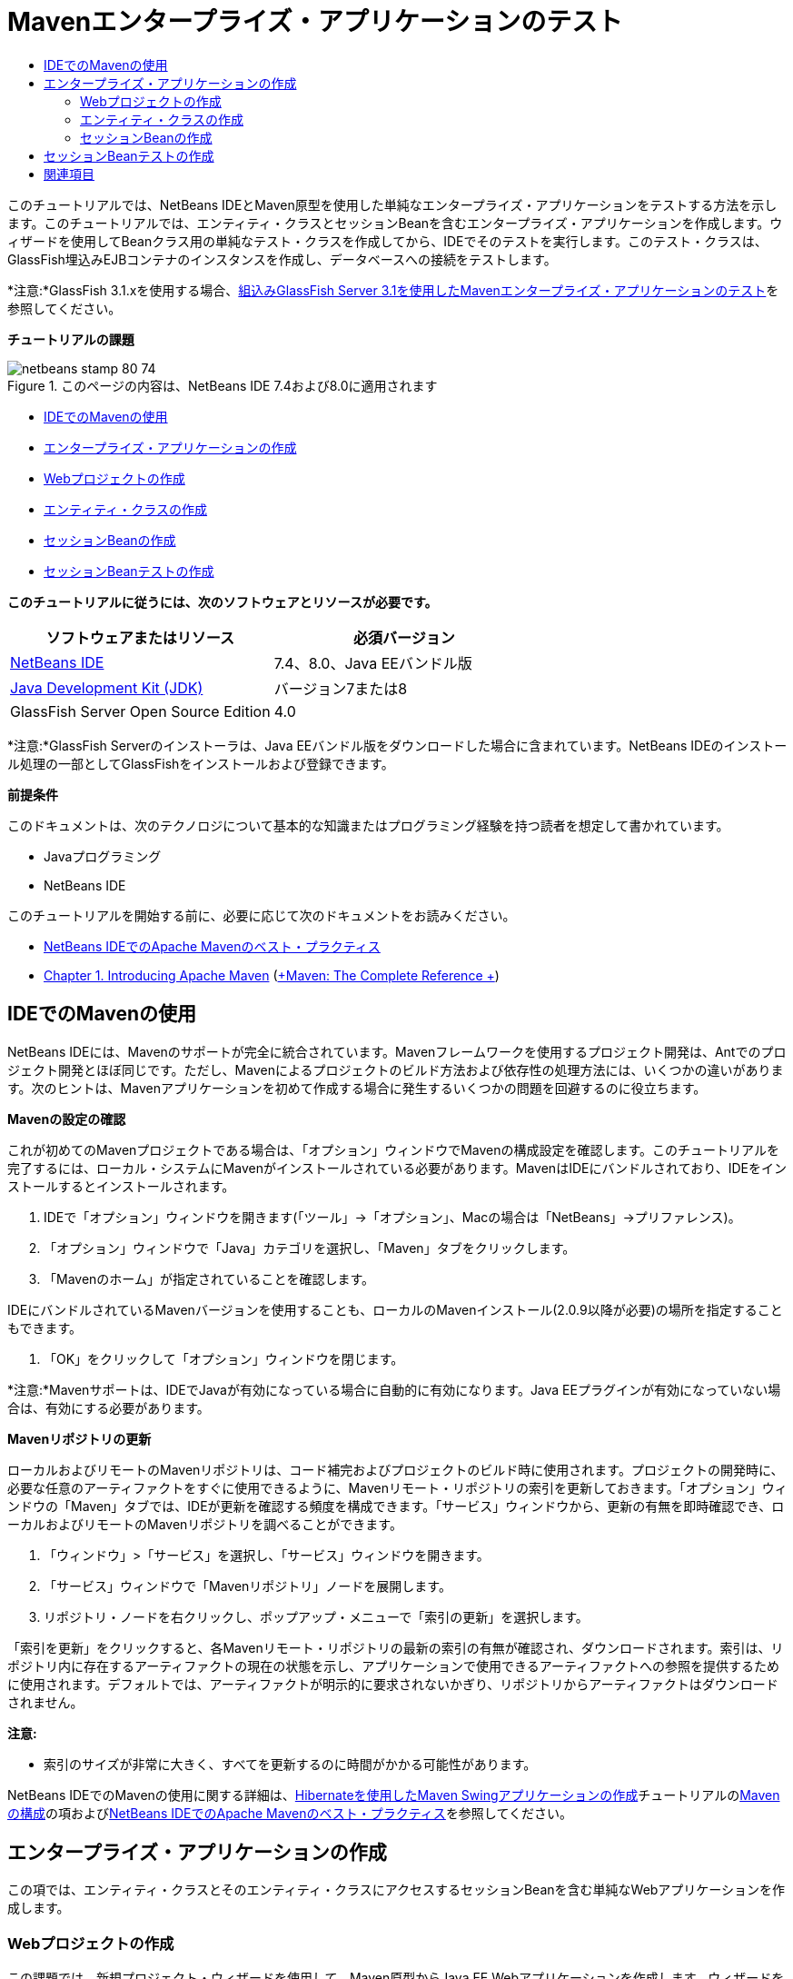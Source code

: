 // 
//     Licensed to the Apache Software Foundation (ASF) under one
//     or more contributor license agreements.  See the NOTICE file
//     distributed with this work for additional information
//     regarding copyright ownership.  The ASF licenses this file
//     to you under the Apache License, Version 2.0 (the
//     "License"); you may not use this file except in compliance
//     with the License.  You may obtain a copy of the License at
// 
//       http://www.apache.org/licenses/LICENSE-2.0
// 
//     Unless required by applicable law or agreed to in writing,
//     software distributed under the License is distributed on an
//     "AS IS" BASIS, WITHOUT WARRANTIES OR CONDITIONS OF ANY
//     KIND, either express or implied.  See the License for the
//     specific language governing permissions and limitations
//     under the License.
//

= Mavenエンタープライズ・アプリケーションのテスト
:jbake-type: tutorial
:jbake-tags: tutorials 
:jbake-status: published
:syntax: true
:toc: left
:toc-title:
:description: Mavenエンタープライズ・アプリケーションのテスト - Apache NetBeans
:keywords: Apache NetBeans, Tutorials, Mavenエンタープライズ・アプリケーションのテスト

このチュートリアルでは、NetBeans IDEとMaven原型を使用した単純なエンタープライズ・アプリケーションをテストする方法を示します。このチュートリアルでは、エンティティ・クラスとセッションBeanを含むエンタープライズ・アプリケーションを作成します。ウィザードを使用してBeanクラス用の単純なテスト・クラスを作成してから、IDEでそのテストを実行します。このテスト・クラスは、GlassFish埋込みEJBコンテナのインスタンスを作成し、データベースへの接続をテストします。

*注意:*GlassFish 3.1.xを使用する場合、link:../../73/javaee/maven-entapp-testing.html[+組込みGlassFish Server 3.1を使用したMavenエンタープライズ・アプリケーションのテスト+]を参照してください。

*チュートリアルの課題*

image::images/netbeans-stamp-80-74.png[title="このページの内容は、NetBeans IDE 7.4および8.0に適用されます"]

* <<intro,IDEでのMavenの使用>>
* <<Exercise_1,エンタープライズ・アプリケーションの作成>>
* <<Exercise_1a,Webプロジェクトの作成>>
* <<Exercise_1b,エンティティ・クラスの作成>>
* <<Exercise_1c,セッションBeanの作成>>
* <<Exercise_2,セッションBeanテストの作成>>

*このチュートリアルに従うには、次のソフトウェアとリソースが必要です。*

|===
|ソフトウェアまたはリソース |必須バージョン 

|link:https://netbeans.org/downloads/index.html[+NetBeans IDE+] |7.4、8.0、Java EEバンドル版 

|link:http://www.oracle.com/technetwork/java/javase/downloads/index.html[+Java Development Kit (JDK)+] |バージョン7または8 

|GlassFish Server Open Source Edition |4.0 
|===

*注意:*GlassFish Serverのインストーラは、Java EEバンドル版をダウンロードした場合に含まれています。NetBeans IDEのインストール処理の一部としてGlassFishをインストールおよび登録できます。

*前提条件*

このドキュメントは、次のテクノロジについて基本的な知識またはプログラミング経験を持つ読者を想定して書かれています。

* Javaプログラミング
* NetBeans IDE

このチュートリアルを開始する前に、必要に応じて次のドキュメントをお読みください。

* link:http://wiki.netbeans.org/MavenBestPractices[+NetBeans IDEでのApache Mavenのベスト・プラクティス+]
* link:http://books.sonatype.com/mvnref-book/reference/introduction.html[+Chapter 1. Introducing Apache Maven+] (link:http://books.sonatype.com/mvnref-book/reference/index.html[+Maven: The Complete Reference +])


== IDEでのMavenの使用

NetBeans IDEには、Mavenのサポートが完全に統合されています。Mavenフレームワークを使用するプロジェクト開発は、Antでのプロジェクト開発とほぼ同じです。ただし、Mavenによるプロジェクトのビルド方法および依存性の処理方法には、いくつかの違いがあります。次のヒントは、Mavenアプリケーションを初めて作成する場合に発生するいくつかの問題を回避するのに役立ちます。

*Mavenの設定の確認*

これが初めてのMavenプロジェクトである場合は、「オプション」ウィンドウでMavenの構成設定を確認します。このチュートリアルを完了するには、ローカル・システムにMavenがインストールされている必要があります。MavenはIDEにバンドルされており、IDEをインストールするとインストールされます。

1. IDEで「オプション」ウィンドウを開きます(「ツール」→「オプション」、Macの場合は「NetBeans」→プリファレンス)。
2. 「オプション」ウィンドウで「Java」カテゴリを選択し、「Maven」タブをクリックします。
3. 「Mavenのホーム」が指定されていることを確認します。

IDEにバンドルされているMavenバージョンを使用することも、ローカルのMavenインストール(2.0.9以降が必要)の場所を指定することもできます。

4. 「OK」をクリックして「オプション」ウィンドウを閉じます。

*注意:*Mavenサポートは、IDEでJavaが有効になっている場合に自動的に有効になります。Java EEプラグインが有効になっていない場合は、有効にする必要があります。

*Mavenリポジトリの更新*

ローカルおよびリモートのMavenリポジトリは、コード補完およびプロジェクトのビルド時に使用されます。プロジェクトの開発時に、必要な任意のアーティファクトをすぐに使用できるように、Mavenリモート・リポジトリの索引を更新しておきます。「オプション」ウィンドウの「Maven」タブでは、IDEが更新を確認する頻度を構成できます。「サービス」ウィンドウから、更新の有無を即時確認でき、ローカルおよびリモートのMavenリポジトリを調べることができます。

1. 「ウィンドウ」>「サービス」を選択し、「サービス」ウィンドウを開きます。
2. 「サービス」ウィンドウで「Mavenリポジトリ」ノードを展開します。
3. リポジトリ・ノードを右クリックし、ポップアップ・メニューで「索引の更新」を選択します。

「索引を更新」をクリックすると、各Mavenリモート・リポジトリの最新の索引の有無が確認され、ダウンロードされます。索引は、リポジトリ内に存在するアーティファクトの現在の状態を示し、アプリケーションで使用できるアーティファクトへの参照を提供するために使用されます。デフォルトでは、アーティファクトが明示的に要求されないかぎり、リポジトリからアーティファクトはダウンロードされません。

*注意:*

* 索引のサイズが非常に大きく、すべてを更新するのに時間がかかる可能性があります。

NetBeans IDEでのMavenの使用に関する詳細は、link:https://netbeans.org/kb/docs/java/maven-hib-java-se.html[+Hibernateを使用したMaven Swingアプリケーションの作成+]チュートリアルのlink:https://netbeans.org/kb/docs/java/maven-hib-java-se.html#02[+Mavenの構成+]の項およびlink:http://wiki.netbeans.org/MavenBestPractices[+NetBeans IDEでのApache Mavenのベスト・プラクティス+]を参照してください。


== エンタープライズ・アプリケーションの作成

この項では、エンティティ・クラスとそのエンティティ・クラスにアクセスするセッションBeanを含む単純なWebアプリケーションを作成します。


=== Webプロジェクトの作成

この課題では、新規プロジェクト・ウィザードを使用して、Maven原型からJava EE Webアプリケーションを作成します。ウィザードを使用してプロジェクトを作成するときは、ターゲット・サーバーとしてGlassFish Serverを指定します。

1. メイン・メニューから「ファイル」>「新規プロジェクト」([Ctrl]-[Shift]-[N]、Macの場合は[⌘]-[Shift]-[N])を選択して新規プロジェクト・ウィザードを開きます。
2. 「Maven」カテゴリから「Webアプリケーション」を選択します。「次」をクリックします。
3. プロジェクト名を*mavenwebtestapp*にし、プロジェクトの場所を設定します。「次」をクリックします。
4. 「サーバー」ドロップダウン・リストで「GlassFish Server」を選択します。
5. 「Java EEバージョン」ドロップダウン・リストで「Java EE 6 Web」または「Java EE 7 Web」を選択します。「終了」をクリックします。

「終了」をクリックすると、IDEによってWebアプリケーションが作成され、プロジェクトが「プロジェクト」ウィンドウで開きます。

image::images/maven-testing-projects.png[title="生成されたプロジェクトを示す「プロジェクト」ウィンドウ"]

「プロジェクト」ウィンドウでプロジェクト・ノードを展開すると、 ``javaee-web-api``  JARがプロジェクトの依存性として一覧表示され、JDKがJava依存性として一覧表示されていることがわかります。IDEによってプロジェクトのPOM ( ``pom.xml`` )が生成され、そのファイルが「プロジェクト・ファイル」ノードの下に一覧表示されます。


=== エンティティ・クラスの作成

この課題では、新規ファイル・ウィザードを使用してエンティティ・クラスを作成します。エンティティ・クラスを作成するときは、ウィザードで ``jdbc/sample`` データ・ソースを選択します。サーバーのインストール時に ``jdbc/sample`` データ・ソースが登録されたため、新しいデータ・ソースを作成または登録する必要はありません。

*注意:*新しいデータソースを作成したり、異なるデータソースを使用する場合は、埋込みコンテナを使用してアプリケーションをテストする前に、そのデータソースをサーバーに登録する必要があります。埋込みコンテナを使用してアプリケーションをテストするときは、GlassFishサーバー・インスタンスにデプロイするときと同じように、データ・ソースがIDEによって自動的には登録されません。

1. プロジェクト・ノードを右クリックし、「新規」>「エンティティ・クラス」を選択します。

または、メイン・メニューから「ファイル」>「新規ファイル」([Ctrl]-[N]、Macの場合は[⌘]-[N])を選択し、「持続性」カテゴリで「エンティティ・クラス」を選択することもできます。

2. 「クラス名」に「*MyEntity*」と入力します。
3. 「パッケージ」として「 ``com.mycompany.mavenwebtestapp`` 」を選択し、「主キー型」を* ``int`` *に設定します。
4. 「持続性ユニットを作成」が選択されていることを確認します。「次」をクリックします。
5. 「データ・ソース」ドロップダウン・リストで「*jdbc/sample*」を選択します。
6. 「Java Transaction APIを使用」が選択されていることを確認し、「表生成戦略」として「ドロップして作成」を選択します。「終了」をクリックします。
image::images/maven-testing-pu.png[title="生成されたプロジェクトを示す「プロジェクト」ウィンドウ"]

「終了」をクリックすると、IDEによってMyEntityクラスが生成され、ソース・エディタでクラスが開かれます。IDEによって、プロジェクト依存性として ``eclipselink`` 、 ``javax.persistence`` および ``org.eclipse.persistence.jpa.modelgen.processor`` アーティファクトが追加されます。

7. ソース・エディタで、クラスにprivateフィールド ``name`` を追加します。

[source,java]
----

private String name;
----
8. エディタ内を右クリックし、「コードを挿入」ポップアップ・メニューで「取得メソッドおよび設定メソッド」を選択して ``name`` フィールドの取得メソッドと設定メソッドを生成します。
9. 次のコンストラクタを追加します。

[source,java]
----

public MyEntity(int id) {
    this.id = id;
    name = "Entity number " + id + " created at " + new Date();
}
----
10. MyEntity表のすべてのレコードを検索する名前付きSQL問合せを作成するために、以下の ``@NamedQueries`` および ``@NamedQuery`` 注釈(太字部分)を追加します。

[source,java]
----

@Entity
*@NamedQueries({
    @NamedQuery(name = "MyEntity.findAll", query = "select e from MyEntity e")})*
public class MyEntity implements Serializable {
----

11. クラス宣言の左マージンにあるヒントをクリックして、「*デフォルト・コンストラクタを作成*」ヒントを選択します。
image::images/maven-testing-createconstructor.png[title="生成されたプロジェクトを示す「プロジェクト」ウィンドウ"]
12. インポート文を修正([Ctrl]-[Shift]-[I]、Macの場合は[⌘]-[Shift]-[I])して、 ``javax.persistence.NamedQuery`` 、 ``javax.persistence.NamedQueries`` および ``java.util.Date`` のインポート文を追加します。変更を保存します。


=== セッションBeanの作成

この課題では、ウィザードを使用して ``MyEntity`` エンティティ・クラスのセッション・ファサードを作成します。ウィザードを使用してファサードを生成すると、エンティティ・クラスにアクセスするときによく使用される ``create`` や ``find`` などのいくつかのメソッドを含む抽象ファサードもIDEによって生成されます。次に、ファサードに2つのメソッドを追加します。

1. プロジェクト・ノードを右クリックし、「新規」>「その他」を選択します。

または、メイン・メニューから「ファイル」>「新規ファイル」([Ctrl]-[N]、Macの場合は[⌘]-[N])を選択して新規ファイル・ウィザードを開きます。

2. 「Enterprise JavaBeans」カテゴリで「エンティティ・クラスのセッションBean」を選択します。「次」をクリックします。
3. 「利用可能なエンティティ・クラス」のリストから ``MyEntity`` クラスを選択し、「追加」をクリックします。「次」をクリックします。
4. ウィザードの「生成されるセッションBean」パネルで、デフォルトのプロパティを使用します。「終了」をクリックします。

「終了」をクリックすると、IDEによって ``com.mycompany.mavenwebtestapp`` パッケージ内に ``AbstractFacade.java`` と ``MyEntityFacade.java`` が生成され、ソース・エディタでこれらのクラスが開きます。

ソース・エディタで、IDEによって ``EntityManager`` のコードが生成され、持続性ユニットを指定するために ``@PersistenceContext`` 注釈が追加されたことを確認できます。


[source,java]
----

@Stateless
public class MyEntityFacade extends AbstractFacade<MyEntity> {
    @PersistenceContext(unitName = "com.mycompany_mavenwebtestapp_war_1.0-SNAPSHOTPU")
    private EntityManager em;

    @Override
    protected EntityManager getEntityManager() {
        return em;
    }

    public MyEntityFacade() {
        super(MyEntity.class);
    }
    
}
----
5.  ``MyEntityFacade.java`` に次のメソッドを追加します。

[source,java]
----

    @PermitAll
    public int verify() {
        String result = null;
        Query q = em.createNamedQuery("MyEntity.findAll");
        Collection entities = q.getResultList();
        int s = entities.size();
        for (Object o : entities) {
            MyEntity se = (MyEntity) o;
            System.out.println("Found: " + se.getName());
        }

        return s;
    }

    @PermitAll
    public void insert(int num) {
        for (int i = 1; i <= num; i++) {
            System.out.println("Inserting # " + i);
            MyEntity e = new MyEntity(i);
            em.persist(e);
        }
    }
----
6. インポートを修正して必要なインポート文を追加します。変更を保存します。
image::images/maven-testing-fiximports.png[title="生成されたプロジェクトを示す「プロジェクト」ウィンドウ"]

*注意:*「すべてのインポートを修正」ダイアログ・ボックスで* ``javax.persistence.Query`` *が選択されていることを確認してください。


== セッションBeanテストの作成

この項では、 ``MyEntityFacade`` セッション・ファサード用のJUnitテスト・クラスを作成します。IDEによって、ファサード・クラス内の各メソッドおよび抽象ファサード内の各メソッド用のスケルトン・テスト・メソッドが生成されます。抽象ファサード内のメソッド用に生成されたテスト・メソッドに注釈を付けて、IDEとJUnitテスト・ランナーにそれらを無視するように指示します。次に、 ``MyEntityFacade`` に追加した ``verify`` メソッド用のテスト・メソッドを変更します。

生成されたテストで、EJBコンテナのインスタンスを作成するために ``EJBContainer`` をコールするコードがIDEによって自動的に追加されることを確認します。

1. 「プロジェクト」ウィンドウで「 ``MyEntityFacade.java`` 」を右クリックし、「ツール」→「テストを作成」を選択します。
2. 「フレームワーク」ドロップダウン・リストからテスト・フレームワークを選択します。
3. 「テストを作成」ダイアログ・ボックスのデフォルトのオプションを使用します。「OK」をクリックします。

*注意:*JUnitテストを初めて作成するときは、JUnitフレームワークのバージョンを指定する必要があります。JUnitのバージョンとして「JUnit 4.x」を選択し、「選択」をクリックします。

デフォルトでは、IDEによって ``MyEntityFacade`` および ``AbstractFacade`` 内の各メソッド用のテストを含むスケルトン・テスト・クラスが生成されます。IDEによってJUnit 4.10への依存性がPOMに自動的に追加されます。

4.  ``testVerify`` を除く各テスト・メソッドに ``@Ignore`` 注釈を付けます。テストを実行すると、IDEによって ``@Ignore`` 注釈の付いた各テストがスキップされます。

または、 ``testVerify`` 以外のすべてのテスト・メソッドを削除することもできます。

5. テスト・クラス内の ``testVerify`` テスト・メソッドを見つけます。

 ``EJBContainer`` をコールする行がテストに含まれていることがわかります。


[source,java]
----

    @Test
    public void testVerify() throws Exception {
        System.out.println("verify");
        EJBContainer container = javax.ejb.embeddable.EJBContainer.createEJBContainer();
        MyEntityFacade instance = (MyEntityFacade)container.getContext().lookup("java:global/classes/MyEntityFacade");
        int expResult = 0;
        int result = instance.verify();
        assertEquals(expResult, result);
        container.close();
        // TODO review the generated test code and remove the default call to fail.
        fail("The test case is a prototype.");
    }
----
6.  ``testVerify`` テスト・メソッドのスケルトンに以下の変更(太字部分)を加えます。

[source,java]
----

@Test
public void testVerify() throws Exception {
    System.out.println("verify");
    EJBContainer container = javax.ejb.embeddable.EJBContainer.createEJBContainer();
    MyEntityFacade instance = (MyEntityFacade)container.getContext().lookup("java:global/classes/MyEntityFacade");
    *System.out.println("Inserting entities...");
    instance.insert(5);*
    int result = instance.verify();
    *System.out.println("JPA call returned: " + result);
    System.out.println("Done calling EJB");
    Assert.assertTrue("Unexpected number of entities", (result == 5));*
    container.close();
}
----
7. インポート文を修正して ``junit.framework.Assert`` を追加します。変更を保存します。

ここでPOMを変更して、GlassFishサーバーのローカル・インストールにある ``<glassfish.embedded-static-shell.jar>`` に対する依存性を追加する必要があります。

8. エディタで ``pom.xml`` を開き、 ``<properties>`` 要素を見つけます。

[source,xml]
----

    <properties>
        <endorsed.dir>${project.build.directory}/endorsed</endorsed.dir>
        <project.build.sourceEncoding>UTF-8</project.build.sourceEncoding>
    </properties>
                
----
9.  ``<properties>`` 要素を編集して、ローカルGlassFishインストールのJARの場所を指定する ``<glassfish.embedded-static-shell.jar>`` 要素(*太字*部分)を追加します。このプロパティをアーティファクトに対する依存性で参照します。

[source,xml]
----

    <properties>
        <endorsed.dir>${project.build.directory}/endorsed</endorsed.dir>
        <project.build.sourceEncoding>UTF-8</project.build.sourceEncoding>
        *<glassfish.embedded-static-shell.jar>_<INSTALLATION_PATH>_/glassfish-4.0/glassfish/lib/embedded/glassfish-embedded-static-shell.jar</glassfish.embedded-static-shell.jar>*

    </properties>
                
----

*注意 * ``_<INSTALLATION_PATH>_`` は、ローカルGlassFishインストールの絶対パスです。ローカル・インストールへのパスが変更された場合は、POM内のこの要素を変更する必要があります。

10. 「プロジェクト」ウィンドウの「依存性」ノードを右クリックし、「依存性の追加」を選択します。
11. 「依存性の追加」ダイアログ・ボックスで、「問合せテキスト」フィールドに*「embedded-static-shell」*と入力します。
12. 検索結果で4.0 JARを見つけ、「追加」をクリックします。
image::images/add-shell-dependency.png[title="「テスト結果」ウィンドウ"]

「追加」をクリックすると、IDEによってPOMに依存性が追加されます。

ここでPOMを変更して、GlassFishのローカル・インストールをJARのソースとして指定します。

13. POMで依存性を見つけ、次のように(*太字*部分)、追加した ``<glassfish.embedded-static-shell.jar>`` プロパティを参照し、 ``<scope>`` を指定するよう要素を変更します。変更を保存します。

[source,xml]
----

        <dependency>
            <groupId>org.glassfish.main.extras</groupId>
            <artifactId>glassfish-embedded-static-shell</artifactId>
            <version>4.0</version>
            *<scope>system</scope>
            <systemPath>${glassfish.embedded-static-shell.jar}</systemPath>*
        </dependency>
                
----
14. 「サービス」ウィンドウで「GlassFish Server」ノードを右クリックし、「起動」を選択します。

GlassFish Serverを起動すると、JavaDBデータベース・サーバーも起動します。

15. 「プロジェクト」ウィンドウでプロジェクト・ノードを右クリックし、「テスト」を選択します。

「テスト」を選択すると、IDEによってアプリケーションがビルドされ、ビルド・ライフサイクルのテスト・フェーズが実行されます。この単体テストは、JUnit 4.xテストの実行をサポートするsurefireプラグインを使用して実行されます。surefireプラグインの詳細は、link:http://maven.apache.org/plugins/maven-surefire-plugin/[+http://maven.apache.org/plugins/maven-surefire-plugin/+]を参照してください。

「テスト結果」ウィンドウにテストの結果が表示されます。「テスト結果」ウィンドウは、メイン・メニューから「ウィンドウ」→「出力」→「テスト結果」を選択して開くことができます。

image::images/maven-test-results.png[title="「テスト結果」ウィンドウ"]

「テスト結果」ウィンドウで、「成功したものを表示」アイコン(image::images/test-ok_16.png[title="「成功したものを表示」アイコン"])をクリックして、成功したすべてのテストのリストを表示できます。この例では、9個のテストに成功したことがわかります。「出力」ウィンドウを見ると、1個のテストのみが実行され、8個のテストがスキップされたことを確認できます。スキップされたテストは、「テスト結果」ウィンドウの成功したテストのリストに含まれます。


[source,java]
----

Running com.mycompany.mavenwebtestapp.MyEntityFacadeTest
verify
...
Inserting entities...
Inserting # 1
Inserting # 2
Inserting # 3
Inserting # 4
Inserting # 5
Found: Entity number 2 created at Wed Oct 09 19:06:59 CEST 2013
Found: Entity number 4 created at Wed Oct 09 19:06:59 CEST 2013
Found: Entity number 3 created at Wed Oct 09 19:06:59 CEST 2013
Found: Entity number 1 created at Wed Oct 09 19:06:59 CEST 2013
Found: Entity number 5 created at Wed Oct 09 19:06:59 CEST 2013
JPA call returned: 5
Done calling EJB
...

Results :

Tests run: 9, Failures: 0, Errors: 0, Skipped: 8

----


link:/about/contact_form.html?to=3&subject=Feedback:%20Creating%20an%20Enterprise%20Application%20Using%20Maven[+このチュートリアルに関するご意見をお寄せください+]



== 関連項目

NetBeans IDEを使用したJava EEアプリケーションの開発方法の詳細は、次のリソースを参照してください。

* link:javaee-intro.html[+Java EEテクノロジ入門+]
* link:javaee-gettingstarted.html[+Java EEアプリケーションの開始+]
* link:maven-entapp.html[+Mavenを使用したエンタープライズ・アプリケーションの作成+]
* link:../../trails/java-ee.html[+Java EEおよびJava Webの学習+]

エンタープライズBeanの使用方法については、link:http://download.oracle.com/javaee/6/tutorial/doc/[+Java EE 6チュートリアル+]を参照してください。

link:../../../community/lists/top.html[+nbj2eeメーリング・リストに登録する+]ことによって、NetBeans IDE Java EE開発機能に関するご意見やご提案を送信したり、サポートを受けたり、最新の開発情報を入手したりできます。

